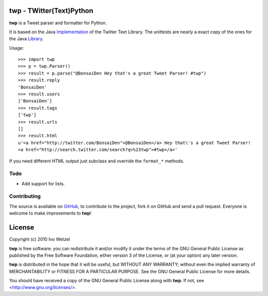 twp - TWitter(Text)Python
=========================

**twp** is a Tweet parser and formatter for Python.

It is based on the Java Implementation_ of the Twitter Text Library.
The unittests are nearly a exact copy of the ones for the Java Library_.

.. _Implementation: http://github.com/mzsanford/twitter-text-java
.. _Library: http://github.com/mzsanford/twitter-text-conformance/blob/master/autolink.yml
.. _Atarashii: http://github.com/BonsaiDen/Atarashii/

Usage::

    >>> import twp
    >>> p = twp.Parser()
    >>> result = p.parse("@BonsaiDen Hey that's a great Tweet Parser! #twp")
    >>> result.reply
    'BonsaiDen'
    >>> result.users
    ['BonsaiDen']
    >>> result.tags
    ['twp']
    >>> result.urls
    []
    >>> result.html
    u'<a href="http://twitter.com/BonsaiDen">@BonsaiDen</a> Hey that\'s a great Tweet Parser! 
    <a href="http://search.twitter.com/search?q=%23twp">#twp</a>'


If you need different HTML output just subclass and override the ``format_*`` methods.


Todo
----

- Add support for lists.


Contributing
------------

The source is available on GitHub_, to
contribute to the project, fork it on GitHub and send a pull request.
Everyone is welcome to make improvements to **twp**!

.. _GitHub: http://github.com/BonsaiDen/twp

License
=======

Copyright (c) 2010 Ivo Wetzel

**twp** is free software: you can redistribute it and/or 
modify it under the terms of the GNU General Public License as published by
the Free Software Foundation, either version 3 of the License, or
(at your option) any later version.

**twp** is distributed in the hope that it will be useful,
but WITHOUT ANY WARRANTY; without even the implied warranty of
MERCHANTABILITY or FITNESS FOR A PARTICULAR PURPOSE.  See the
GNU General Public License for more details.

You should have received a copy of the GNU General Public License along with
**twp**. If not, see <http://www.gnu.org/licenses/>.

